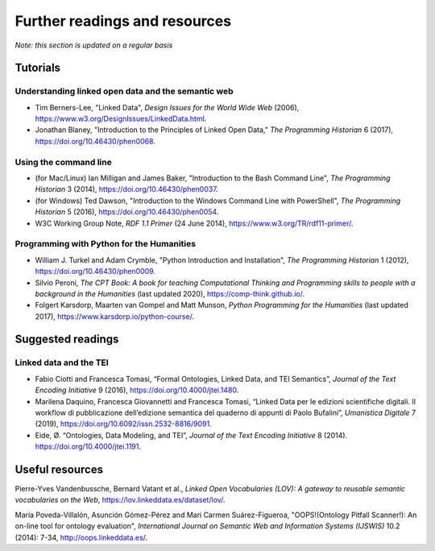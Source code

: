 .. _resources:


==============================
Further readings and resources
==============================

*Note: this section is updated on a regular basis*


Tutorials
---------


Understanding linked open data and the semantic web
===================================================

- Tim Berners-Lee, "Linked Data", *Design Issues for the World Wide Web* (2006), `<https://www.w3.org/DesignIssues/LinkedData.html>`_.

- Jonathan Blaney, "Introduction to the Principles of Linked Open Data," *The Programming Historian* 6 (2017), `<https://doi.org/10.46430/phen0068>`_.


Using the command line
======================

- (for Mac/Linux) Ian Milligan and James Baker, "Introduction to the Bash Command Line", *The Programming Historian* 3 (2014), `<https://doi.org/10.46430/phen0037>`_.

- (for Windows) Ted Dawson, "Introduction to the Windows Command Line with PowerShell", *The Programming Historian* 5 (2016), `<https://doi.org/10.46430/phen0054>`_.

- W3C Working Group Note, *RDF 1.1 Primer* (24 June 2014), `<https://www.w3.org/TR/rdf11-primer/>`_.


Programming with Python for the Humanities
==========================================

- William J. Turkel and Adam Crymble, "Python Introduction and Installation", *The Programming Historian* 1 (2012), `<https://doi.org/10.46430/phen0009>`_.

- Silvio Peroni, *The CPT Book: A book for teaching Computational Thinking and Programming skills to people with a background in the Humanities* (last updated 2020), `<https://comp-think.github.io/>`_.

- Folgert Karsdorp, Maarten van Gompel and Matt Munson, *Python Programming for the Humanities* (last updated 2017), `<https://www.karsdorp.io/python-course/>`_.


Suggested readings
------------------


Linked data and the TEI
=======================

- Fabio Ciotti and Francesca Tomasi, “Formal Ontologies, Linked Data, and TEI Semantics”, *Journal of the Text Encoding Initiative* 9 (2016), `<https://doi.org/10.4000/jtei.1480>`_.

- Marilena Daquino, Francesca Giovannetti and Francesca Tomasi, “Linked Data per le edizioni scientifiche digitali. Il workflow di pubblicazione dell’edizione semantica del quaderno di appunti di Paolo Bufalini”, *Umanistica Digitale* 7 (2019), `<https://doi.org/10.6092/issn.2532-8816/9091>`_.

- Eide, Ø. “Ontologies, Data Modeling, and TEI”, *Journal of the Text Encoding Initiative* 8 (2014). `<https://doi.org/10.4000/jtei.1191>`_.


Useful resources
---------

Pierre-Yves Vandenbussche, Bernard Vatant et al., *Linked Open Vocabularies (LOV): A gateway to reusable semantic vocabularies on the Web*, `<https://lov.linkeddata.es/dataset/lov/>`_.

María Poveda-Villalón, Asunción Gómez-Pérez and Mari Carmen Suárez-Figueroa, "OOPS!(Ontology Pitfall Scanner!): An on-line tool for ontology evaluation", *International Journal on Semantic Web and Information Systems (IJSWIS)* 10.2 (2014): 7-34, `<http://oops.linkeddata.es/>`_.


.. https://lod-cloud.net/
.. [Andrews 2013] Andrews, T. L. “The Third Way: Philology and Critical Edition in the Digital Age”, The Journal of the European Society for Textual Scholarship (2013): 61-76. https://doi.org/10.7892/boris.43071

.. [Bekiari et al. 2015] Bekiari, C., Doerr, M., LeBoeuf, P., Riva, P. (eds) Definition of FRBRoo: A Conceptual Model for Bibliographic Information in Object-Oriented Formalism (2015).

.. [Crofts et al. 2011] Crofts, N., Doerr, M., Gill, T., Stead, S., Stiff, M., eds. CIDOC CRM: CIDOC Conceptual Reference Model (2011). http://www.cidoc-crm.org/cidoc-crm/
.. [Daquino et al. 2014] Daquino, M., Peroni, S., Tomasi, F., Vitali, F. “Political Roles Ontology (PRoles): Enhancing archival authority records through Semantic Web technologies”, Procedia Computer Science, 38, (2014): 60–67.
.. [DeRose et al. 1990] DeRose, S. J., Durand, D. G., Mylonas, E., Renear, A. H. “What is text, really?”, Journal of Computing in Higher Education, 1(2) (1990): 3–26.
.. [Eide 2014] Eide, Ø. “Ontologies, Data Modeling, and TEI”, Journal of the Text Encoding Initiative, 8 (2014). https://doi.org/10.4000/jtei.1191
.. [Grutgens and Schrade 2016] Gruntgens, M., Schrade, T. “Data repositories in the Humanities and the Semantic Web: Modelling, Linking, Visualising”, WHiSe@ ESWC, 12 (2016): 53–64.
.. [Hildebrand 2012] Hildebrand, M. CH LOD, cultural heritage linked open data (thesauri only) (2012). https://commons.wikimedia.org/wiki/File:Culture_Datacloud.png#/media/File:Culture_Datacloud.png
.. [Lebo et al. 2013] Lebo, T., Sahoo, S., McGuinness, D. (eds) PROV-O: The PROV Ontology (2013). http://www.w3.org/TR/prov-o/
.. [Litz et al. 2012] Litz, B., Löhden, A., Hannemann, J., Svensson, L. “AgRelOn – An Agent Relationship Ontology”. In J. M. Dodero, M. Palomo-Duarte, P. Karampiperis (eds) Metadata and Semantics Research, 343 (2012): 202–213. https://doi.org/10.1007/978-3-642-35233-1_21
.. [MLA Commettee on Scholarly Editions 2016] MLA Committee on Scholarly Editions. MLA Statement on the Scholarly Edition in the Digital Age (2016). https://www.mla.org/Resources/Research/Surveys-Reports-and-Other-Documents/Publishing-and-Scholarship/Reports-from-the-MLA-Committee-on-Scholarly-Editions/MLA-Statement-on-the-Scholarly-Edition-in-the-Digital-Age  
.. [Peroni et al. 2012] Peroni, S., Shotton, D., Vitali, F. “Scholarly publishing and linked data: Describing roles, statuses, temporal and contextual extents”, Proceedings of the 8th International Conference on Semantic Systems, ACM (2012): 9–16. 
.. [Pierazzo 2015] Pierazzo, E. Digital Scholarly Editing: Theories, Models and Methods, Routledge (2016). https://doi.org/10.4324/9781315577227
.. [Price 2008] Price, K. M. Electronic scholarly editions. In S. Schreibman and R. Siemens (eds), A Companion to Digital Literary Studies, Blackwell (2008).
.. [Riley 2010] Riley, J. Seeing Standards (2010). http://jennriley.com/metadatamap/
.. [Sahle 2014] Sahle, P. Criteria for Reviewing Scholarly Digital Editions (2014). https://www.i-d-e.de/publikationen/weitereschriften/criteria-version-1-1/
.. [Sahle 2016] Sahle, P. What is a Scholarly Digital Edition? In M. J. Driscoll and E. Pierazzo (eds), Digital Scholarly Editing: Theories and Practices (2016): 19–40. https://doi.org/10.11647/OBP.0095.02
.. [Schloen and Schloen 2014] Schloen, D., Schloen, S. “Beyond Gutenberg: Transcending the Document Paradigm in Digital Humanities”, Digital Humanities Quarterly, 8:4 (2014).
.. [TEI Ontologies SIG 2019] TEI Ontologies SIG (2019). https://tei-c.org/activities/sig/ontologies
.. [Weibel and Koch 2000] Weibel, S. L., Koch, T. “The Dublin Core Metadata Initiative: Mission, Current Activities, and Future Directions”, D-Lib Magazine, 6:12 (2000). https://doi.org/10.1045/december2000-weibel
.. [Wittern et al. 2009] Wittern, C., Ciula, A., Tuohy, C. “The making of TEI P5”, Literary and Linguistic Computing, 24:3 (2009): 281–296. https://doi.org/10.1093/llc/fqp017
